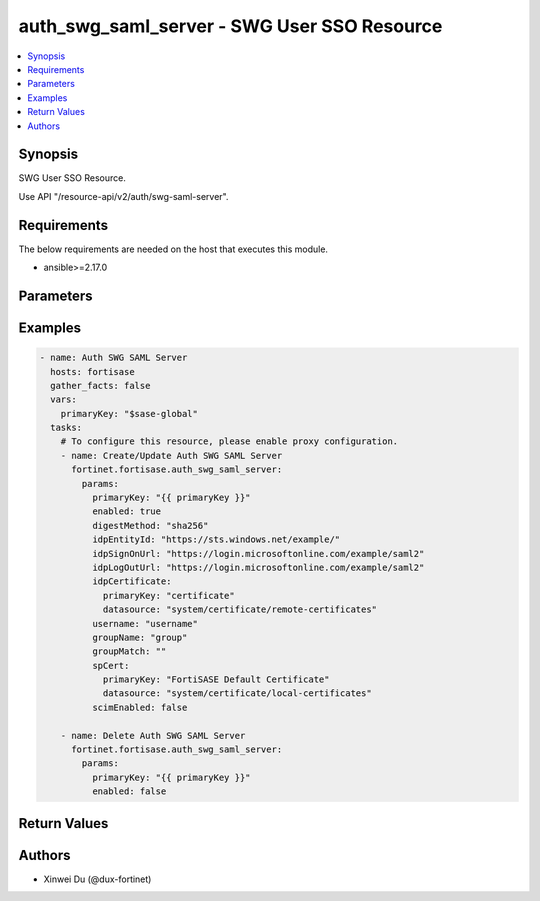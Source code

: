 auth_swg_saml_server - SWG User SSO Resource
++++++++++++++++++++++++++++++++++++++++++++

.. versionadded:: 1.0.0

.. contents::
   :local:
   :depth: 1

Synopsis
--------
SWG User SSO Resource.

Use API "/resource-api/v2/auth/swg-saml-server".

Requirements
------------

The below requirements are needed on the host that executes this module.

- ansible>=2.17.0


Parameters
----------
.. raw:: html

 <ul>
 <li><span class="li-head">state</span> The state of the module. "present" means update the resource. This resource can't be deleted, and does not support "absent" state.<span class="li-normal">type: str</span><span class="li-normal">choices: ['present', 'absent']</span><span class="li-normal">default: present</span></li>
 <li><span class="li-head">force_behavior</span> Specify this option to force the method to use to interact with the resource.<span class="li-normal">type: str</span><span class="li-normal">choices: ['none', 'read', 'create', 'update', 'delete']</span><span class="li-normal">default: none</span></li>
 <li><span class="li-head">bypass_validation</span> Bypass validation of the module.<span class="li-normal">type: bool</span><span class="li-normal">default: False</span></li>
 <li><span class="li-head">params</span> The parameters of the module.<span class="li-required">[Required]</span><span class="li-normal">type: dict</span> <ul class="ul-self"> <li><span class="li-head">primary_key</span> <span class="li-required">[Required]</span><span class="li-normal">type: str</span></li>
 <li><span class="li-head">enabled</span> <span class="li-normal">type: bool</span></li>
 <li><span class="li-head">idp_entity_id</span> <span class="li-normal">type: str</span></li>
 <li><span class="li-head">idp_sign_on_url</span> <span class="li-normal">type: str</span></li>
 <li><span class="li-head">idp_log_out_url</span> <span class="li-normal">type: str</span></li>
 <li><span class="li-head">username</span> <span class="li-normal">type: str</span></li>
 <li><span class="li-head">group_name</span> <span class="li-normal">type: str</span></li>
 <li><span class="li-head">group_match</span> <span class="li-normal">type: str</span></li>
 <li><span class="li-head">sp_cert</span> <span class="li-normal">type: dict</span> <ul class="ul-self"> <li><span class="li-head">primary_key</span> <span class="li-normal">type: str</span></li>
 <li><span class="li-head">datasource</span> <span class="li-normal">type: str</span></li>
 </ul></li>
 <li><span class="li-head">idp_certificate</span> <span class="li-normal">type: dict</span> <ul class="ul-self"> <li><span class="li-head">primary_key</span> <span class="li-normal">type: str</span></li>
 <li><span class="li-head">datasource</span> <span class="li-normal">type: str</span></li>
 </ul></li>
 <li><span class="li-head">digest_method</span> <span class="li-normal">type: str</span><span class="li-normal">choices: ['sha1', 'sha256']</span></li>
 <li><span class="li-head">scim_enabled</span> <span class="li-normal">type: bool</span></li>
 <li><span class="li-head">scim</span> <span class="li-normal">type: dict</span> <ul class="ul-self"> <li><span class="li-head">scim_url</span> <span class="li-normal">type: str</span></li>
 <li><span class="li-head">auth_method</span> <span class="li-normal">type: str</span><span class="li-normal">choices: ['token']</span></li>
 <li><span class="li-head">token</span> <span class="li-normal">type: str</span></li>
 </ul></li>
 </ul></li>
 </ul>



Examples
-------------

.. code-block:: yaml

  - name: Auth SWG SAML Server
    hosts: fortisase
    gather_facts: false
    vars:
      primaryKey: "$sase-global"
    tasks:
      # To configure this resource, please enable proxy configuration.
      - name: Create/Update Auth SWG SAML Server
        fortinet.fortisase.auth_swg_saml_server:
          params:
            primaryKey: "{{ primaryKey }}"
            enabled: true
            digestMethod: "sha256"
            idpEntityId: "https://sts.windows.net/example/"
            idpSignOnUrl: "https://login.microsoftonline.com/example/saml2"
            idpLogOutUrl: "https://login.microsoftonline.com/example/saml2"
            idpCertificate:
              primaryKey: "certificate"
              datasource: "system/certificate/remote-certificates"
            username: "username"
            groupName: "group"
            groupMatch: ""
            spCert:
              primaryKey: "FortiSASE Default Certificate"
              datasource: "system/certificate/local-certificates"
            scimEnabled: false
  
      - name: Delete Auth SWG SAML Server
        fortinet.fortisase.auth_swg_saml_server:
          params:
            primaryKey: "{{ primaryKey }}"
            enabled: false
  


Return Values
-------------
.. raw:: html

 <ul>
 <li><span class="li-head">http_code</span> <span class="li-normal">type: int</span><span class="li-normal">returned: always</span></li>
 <li><span class="li-head">response</span> <span class="li-normal">type: raw</span><span class="li-normal">returned: always</span></li>
 </ul>


Authors
-------

- Xinwei Du (@dux-fortinet)

